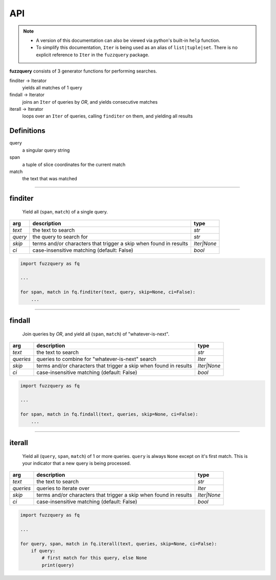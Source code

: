 API
========

.. note::

  - A version of this documentation can also be viewed via python's built-in ``help`` function.
  - To simplify this documentation, ``Iter`` is being used as an alias of ``list|tuple|set``. There is no explicit reference to ``Iter`` in the ``fuzzquery`` package.

**fuzzquery** consists of 3 generator functions for performing searches.

finditer -> Iterator
  yields all matches of 1 query
findall -> Iterator
  joins an ``Iter`` of queries by `OR`, and yields consecutive matches
iterall -> Iterator
  loops over an  ``Iter`` of queries, calling ``finditer`` on them, and yielding all results

Definitions
-----------

query
  a singular query string
span
  a tuple of slice coordinates for the current match
match
  the text that was matched

----------

finditer
--------

  Yield all (``span``, ``match``) of a single query.

+----------+-------------------------------------------------------------------+--------------+
| arg      | description                                                       | type         |
+==========+===================================================================+==============+
|*text*    | the text to search                                                | `str`        |
+----------+-------------------------------------------------------------------+--------------+
|*query*   | the query to search for                                           | `str`        |
+----------+-------------------------------------------------------------------+--------------+
|*skip*    | terms and/or characters that trigger a skip when found in results | `Iter|None`  |
+----------+-------------------------------------------------------------------+--------------+
|*ci*      | case-insensitive matching  (default: False)                       | `bool`       |
+----------+-------------------------------------------------------------------+--------------+

.. code-block:: python

  import fuzzquery as fq

  ...

  for span, match in fq.finditer(text, query, skip=None, ci=False):
      ...

------------------

findall
-------

  Join queries by `OR`, and yield all (``span``, ``match``) of "whatever-is-next".

+-----------+-------------------------------------------------------------------+--------------+
| arg       | description                                                       | type         |
+===========+===================================================================+==============+
|*text*     | the text to search                                                | `str`        |
+-----------+-------------------------------------------------------------------+--------------+
|*queries*  | queries to combine for "whatever-is-next" search                  | `Iter`       |
+-----------+-------------------------------------------------------------------+--------------+
|*skip*     | terms and/or characters that trigger a skip when found in results | `Iter|None`  |
+-----------+-------------------------------------------------------------------+--------------+
|*ci*       | case-insensitive matching  (default: False)                       | `bool`       |
+-----------+-------------------------------------------------------------------+--------------+

.. code-block:: python

  import fuzzquery as fq

  ...

  for span, match in fq.findall(text, queries, skip=None, ci=False):
      ...

---------------

iterall
-------

  Yield all (``query``, ``span``, ``match``) of 1 or more queries. ``query`` is always ``None`` except on it's first match. This is your indicator that a new query is being processed.
  
+-----------+-------------------------------------------------------------------+--------------+
| arg       | description                                                       | type         |
+===========+===================================================================+==============+
|*text*     | the text to search                                                | `str`        |
+-----------+-------------------------------------------------------------------+--------------+
|*queries*  | queries to iterate over                                           | `Iter`       |
+-----------+-------------------------------------------------------------------+--------------+
|*skip*     | terms and/or characters that trigger a skip when found in results | `Iter|None`  |
+-----------+-------------------------------------------------------------------+--------------+
|*ci*       | case-insensitive matching  (default: False)                       | `bool`       |
+-----------+-------------------------------------------------------------------+--------------+

.. code-block:: python

  import fuzzquery as fq

  ...

  for query, span, match in fq.iterall(text, queries, skip=None, ci=False):
      if query:
          # first match for this query, else None
          print(query)
